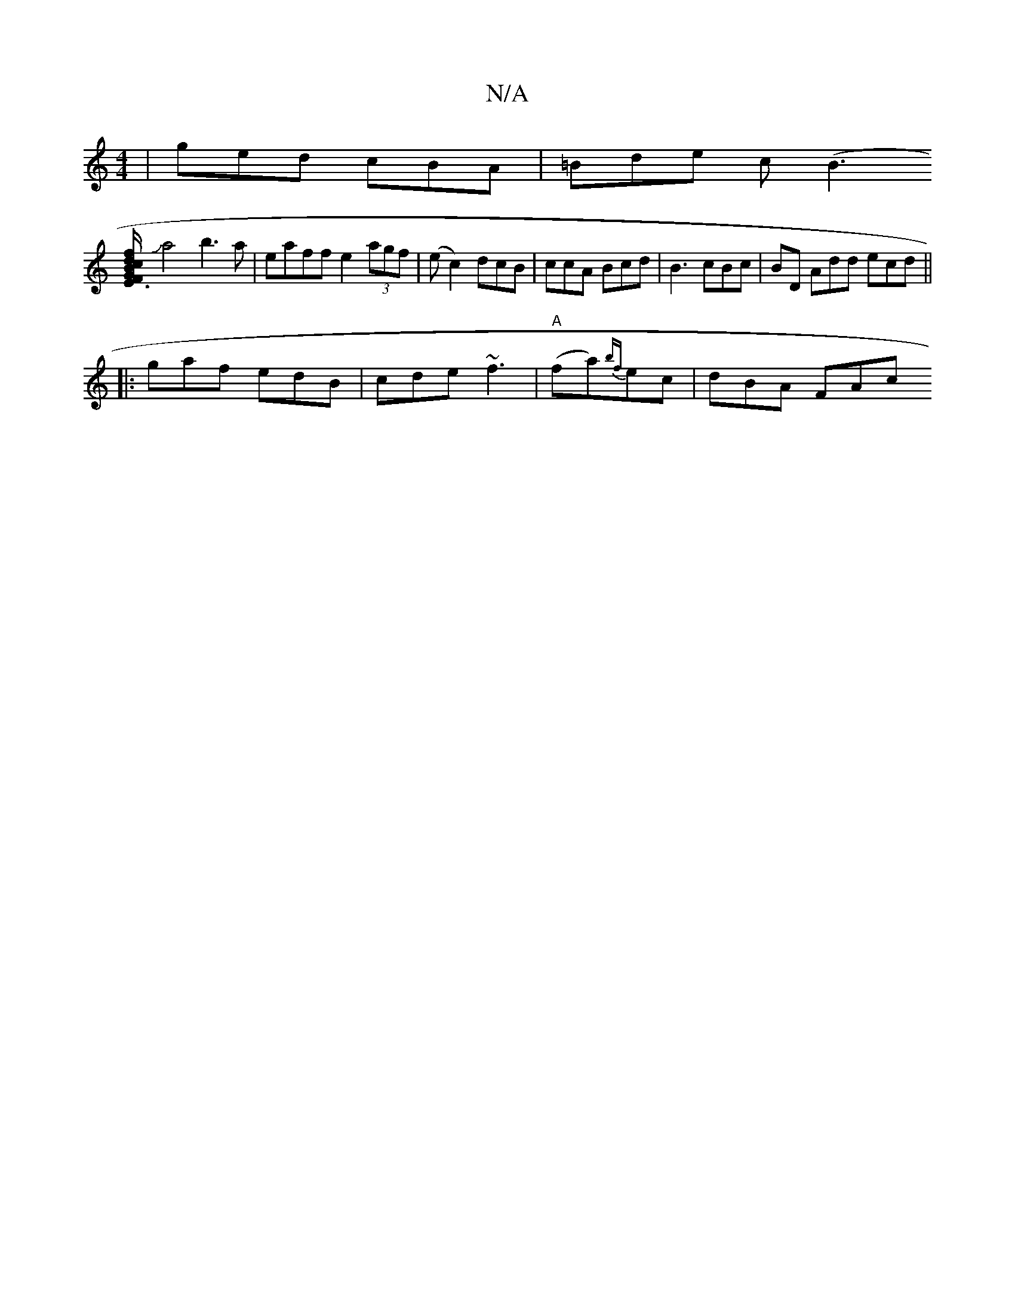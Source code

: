 X:1
T:N/A
M:4/4
R:N/A
K:Cmajor
| ged cBA | =Bde c(B3
[E3/2c/2F | GBd fed B2G|AFA B2A|B3 g2g|a/f/ ef g>f | ae (3fdB A2 :|
Ja4 b3 a | eaff e2 (3agf | (ec2) dcB | ccA Bcd|B3 cBc| BD Add ecd||
|:gaf edB| cde ~f3|"A"(fa){bf}ec | dBA FAc